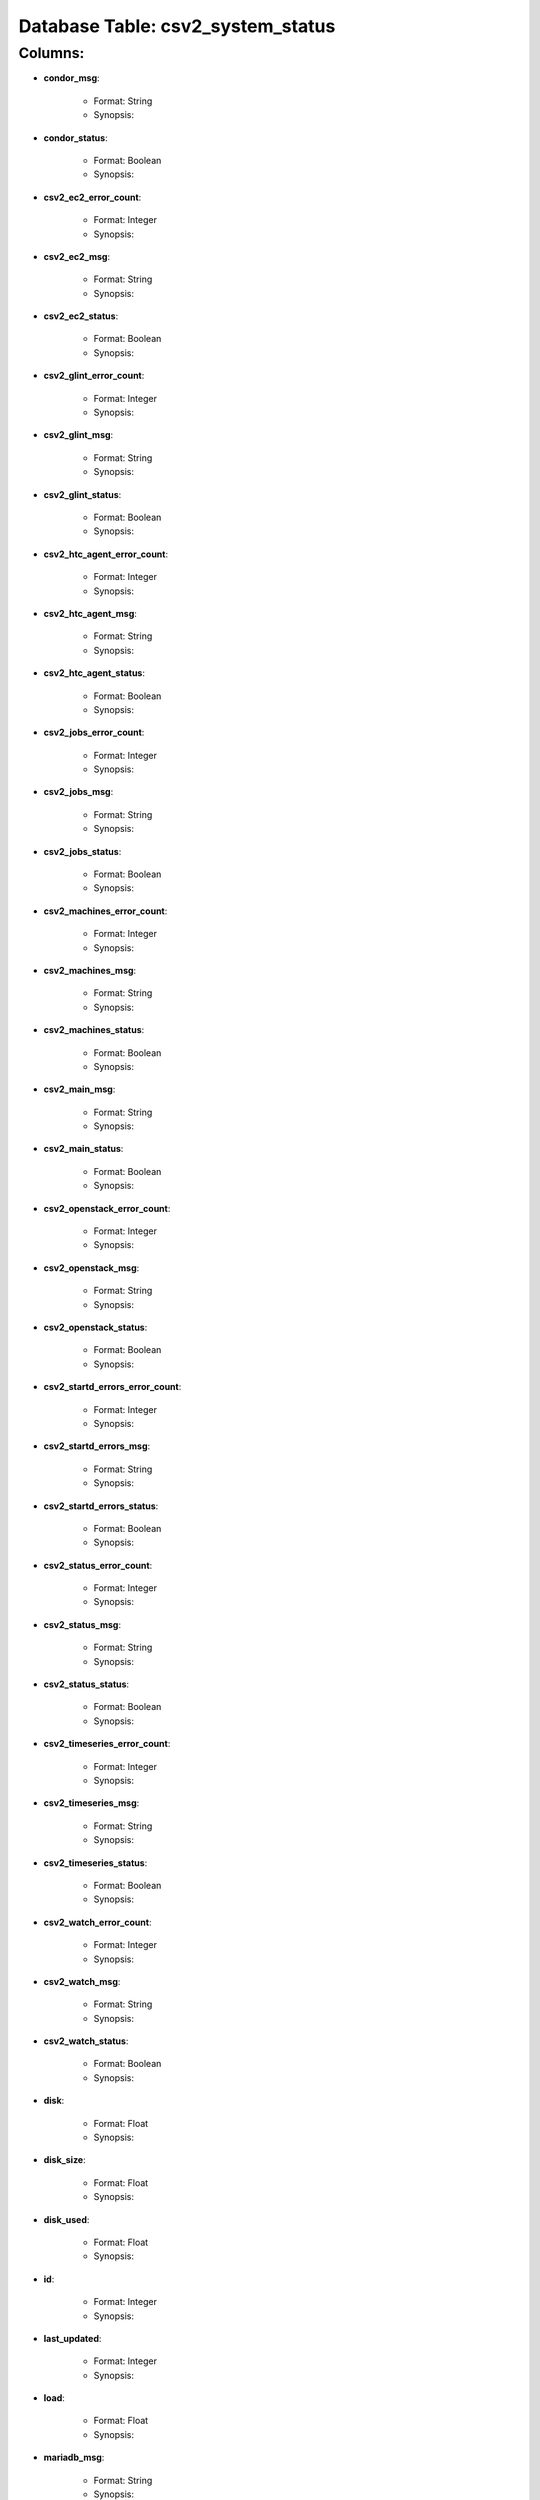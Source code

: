 .. File generated by /opt/cloudscheduler/utilities/schema_doc - DO NOT EDIT
..
.. To modify the contents of this file:
..   1. edit the template file "/opt/cloudscheduler/docs/schema_doc/tables/csv2_system_status"
..   2. run the utility "/opt/cloudscheduler/utilities/schema_doc"
..

Database Table: csv2_system_status
==================================


Columns:
^^^^^^^^

* **condor_msg**:

   * Format: String
   * Synopsis:

* **condor_status**:

   * Format: Boolean
   * Synopsis:

* **csv2_ec2_error_count**:

   * Format: Integer
   * Synopsis:

* **csv2_ec2_msg**:

   * Format: String
   * Synopsis:

* **csv2_ec2_status**:

   * Format: Boolean
   * Synopsis:

* **csv2_glint_error_count**:

   * Format: Integer
   * Synopsis:

* **csv2_glint_msg**:

   * Format: String
   * Synopsis:

* **csv2_glint_status**:

   * Format: Boolean
   * Synopsis:

* **csv2_htc_agent_error_count**:

   * Format: Integer
   * Synopsis:

* **csv2_htc_agent_msg**:

   * Format: String
   * Synopsis:

* **csv2_htc_agent_status**:

   * Format: Boolean
   * Synopsis:

* **csv2_jobs_error_count**:

   * Format: Integer
   * Synopsis:

* **csv2_jobs_msg**:

   * Format: String
   * Synopsis:

* **csv2_jobs_status**:

   * Format: Boolean
   * Synopsis:

* **csv2_machines_error_count**:

   * Format: Integer
   * Synopsis:

* **csv2_machines_msg**:

   * Format: String
   * Synopsis:

* **csv2_machines_status**:

   * Format: Boolean
   * Synopsis:

* **csv2_main_msg**:

   * Format: String
   * Synopsis:

* **csv2_main_status**:

   * Format: Boolean
   * Synopsis:

* **csv2_openstack_error_count**:

   * Format: Integer
   * Synopsis:

* **csv2_openstack_msg**:

   * Format: String
   * Synopsis:

* **csv2_openstack_status**:

   * Format: Boolean
   * Synopsis:

* **csv2_startd_errors_error_count**:

   * Format: Integer
   * Synopsis:

* **csv2_startd_errors_msg**:

   * Format: String
   * Synopsis:

* **csv2_startd_errors_status**:

   * Format: Boolean
   * Synopsis:

* **csv2_status_error_count**:

   * Format: Integer
   * Synopsis:

* **csv2_status_msg**:

   * Format: String
   * Synopsis:

* **csv2_status_status**:

   * Format: Boolean
   * Synopsis:

* **csv2_timeseries_error_count**:

   * Format: Integer
   * Synopsis:

* **csv2_timeseries_msg**:

   * Format: String
   * Synopsis:

* **csv2_timeseries_status**:

   * Format: Boolean
   * Synopsis:

* **csv2_watch_error_count**:

   * Format: Integer
   * Synopsis:

* **csv2_watch_msg**:

   * Format: String
   * Synopsis:

* **csv2_watch_status**:

   * Format: Boolean
   * Synopsis:

* **disk**:

   * Format: Float
   * Synopsis:

* **disk_size**:

   * Format: Float
   * Synopsis:

* **disk_used**:

   * Format: Float
   * Synopsis:

* **id**:

   * Format: Integer
   * Synopsis:

* **last_updated**:

   * Format: Integer
   * Synopsis:

* **load**:

   * Format: Float
   * Synopsis:

* **mariadb_msg**:

   * Format: String
   * Synopsis:

* **mariadb_status**:

   * Format: Boolean
   * Synopsis:

* **rabbitmq_server_msg**:

   * Format: String
   * Synopsis:

* **rabbitmq_server_status**:

   * Format: Boolean
   * Synopsis:

* **ram**:

   * Format: Float
   * Synopsis:

* **ram_size**:

   * Format: Float
   * Synopsis:

* **ram_used**:

   * Format: Float
   * Synopsis:

* **swap**:

   * Format: Float
   * Synopsis:

* **swap_size**:

   * Format: Float
   * Synopsis:

* **swap_used**:

   * Format: Float
   * Synopsis:

